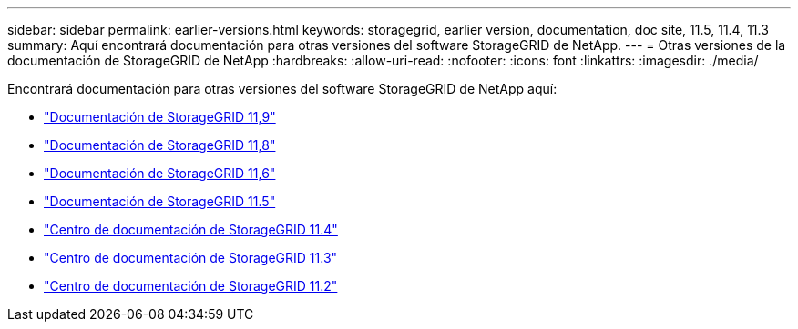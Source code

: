 ---
sidebar: sidebar 
permalink: earlier-versions.html 
keywords: storagegrid, earlier version, documentation, doc site, 11.5, 11.4, 11.3 
summary: Aquí encontrará documentación para otras versiones del software StorageGRID de NetApp. 
---
= Otras versiones de la documentación de StorageGRID de NetApp
:hardbreaks:
:allow-uri-read: 
:nofooter: 
:icons: font
:linkattrs: 
:imagesdir: ./media/


[role="lead"]
Encontrará documentación para otras versiones del software StorageGRID de NetApp aquí:

* https://docs.netapp.com/us-en/storagegrid/index.html["Documentación de StorageGRID 11,9"^]
* https://docs.netapp.com/us-en/storagegrid-118/index.html["Documentación de StorageGRID 11,8"^]
* https://docs.netapp.com/us-en/storagegrid-116/index.html["Documentación de StorageGRID 11,6"^]
* https://docs.netapp.com/us-en/storagegrid-115/index.html["Documentación de StorageGRID 11.5"^]
* https://docs.netapp.com/sgws-114/index.jsp["Centro de documentación de StorageGRID 11.4"^]
* https://docs.netapp.com/sgws-113/index.jsp["Centro de documentación de StorageGRID 11.3"^]
* https://docs.netapp.com/sgws-112/index.jsp["Centro de documentación de StorageGRID 11.2"^]

